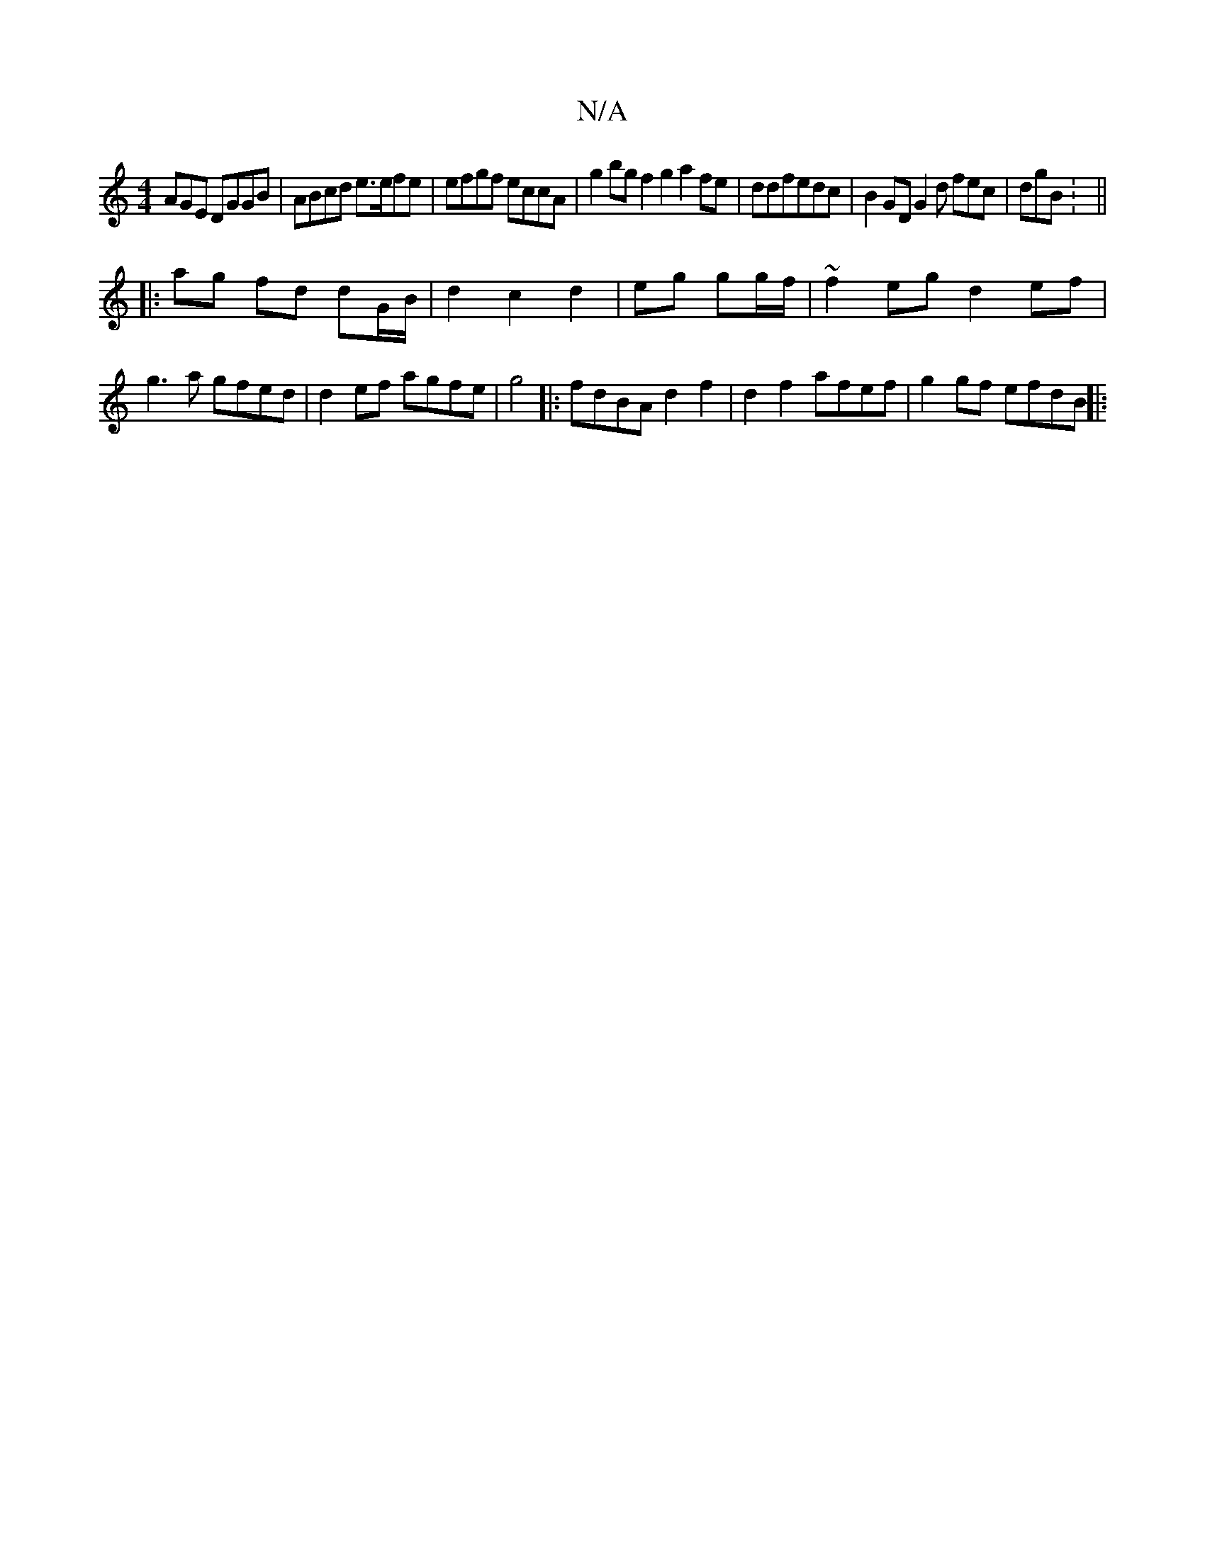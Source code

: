 X:1
T:N/A
M:4/4
R:N/A
K:Cmajor
AGE DGGB | ABcd e>efe | efgf eccA | g2bg f2g2 a2fe|ddfedc | B2 GD G2 d fec | dgB : ||
|: ag fd dG/B/ | d2 c2 d2 | eg gg/f/ |~f2 eg d2 ef |
g3 a gfed |d2ef agfe|g4|:fdBA d2f2|d2f2 afef|g2 gf efdB ||
|: